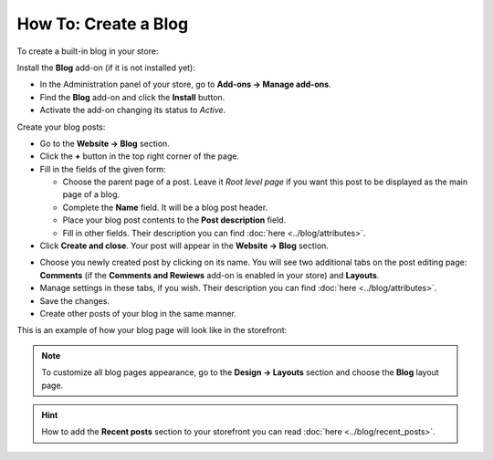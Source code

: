 *********************
How To: Create a Blog
*********************

To create a built-in blog in your store:

Install the **Blog** add-on (if it is not installed yet):

*	In the Administration panel of your store, go to **Add-ons → Manage add-ons**.
*	Find the **Blog** add-on and click the **Install** button.
*	Activate the add-on changing its status to *Active*.

Create your blog posts:

*	Go to the **Website → Blog** section.
*	Click the **+** button in the top right corner of the page.
*	Fill in the fields of the given form:

	*	Choose the parent page of a post. Leave it *Root level page* if you want this post to be displayed as the main page of a blog.
	*	Complete the **Name** field. It will be a blog post header.
	*	Place your blog post contents to the **Post description** field.
	*	Fill in other fields. Their description you can find :doc:`here <../blog/attributes>`.

*	Click **Create and close**. Your post will appear in the **Website → Blog** section.

.. image:: img/blog_02.png
	:align: center
	:alt: Blog section

*	Choose you newly created post by clicking on its name. You will see two additional tabs on the post editing page: **Comments** (if the **Comments and Rewiews** add-on is enabled in your store) and **Layouts**.
*	Manage settings in these tabs, if you wish. Their description you can find :doc:`here <../blog/attributes>`.
*	Save the changes.
*	Create other posts of your blog in the same manner.

This is an example of how your blog page will look like in the storefront:

.. image:: img/blog_03.png
	:align: center
	:alt: Blog posts

.. note ::

	To customize all blog pages appearance, go to the **Design → Layouts** section and choose the **Blog** layout page.

.. hint ::

	How to add the **Recent posts** section to your storefront you can read :doc:`here <../blog/recent_posts>`.


